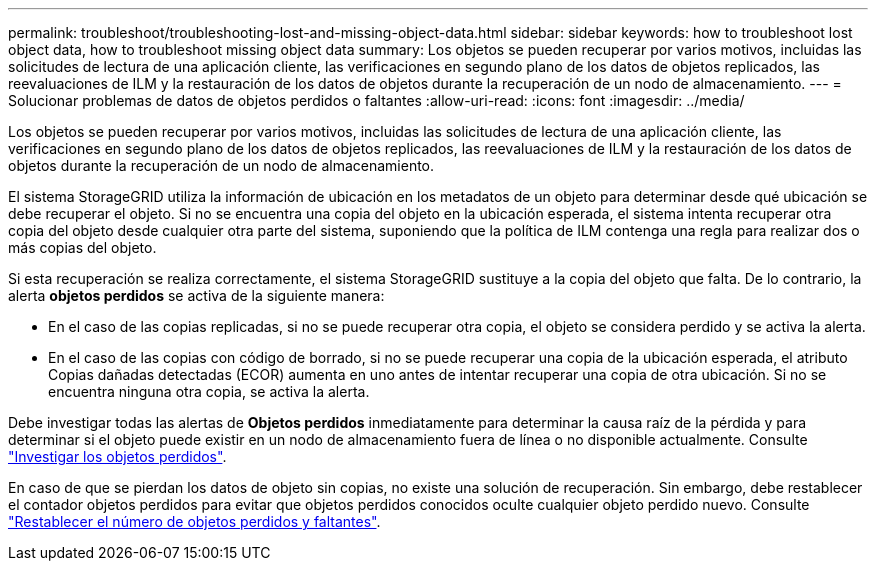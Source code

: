 ---
permalink: troubleshoot/troubleshooting-lost-and-missing-object-data.html 
sidebar: sidebar 
keywords: how to troubleshoot lost object data, how to troubleshoot missing object data 
summary: Los objetos se pueden recuperar por varios motivos, incluidas las solicitudes de lectura de una aplicación cliente, las verificaciones en segundo plano de los datos de objetos replicados, las reevaluaciones de ILM y la restauración de los datos de objetos durante la recuperación de un nodo de almacenamiento. 
---
= Solucionar problemas de datos de objetos perdidos o faltantes
:allow-uri-read: 
:icons: font
:imagesdir: ../media/


[role="lead"]
Los objetos se pueden recuperar por varios motivos, incluidas las solicitudes de lectura de una aplicación cliente, las verificaciones en segundo plano de los datos de objetos replicados, las reevaluaciones de ILM y la restauración de los datos de objetos durante la recuperación de un nodo de almacenamiento.

El sistema StorageGRID utiliza la información de ubicación en los metadatos de un objeto para determinar desde qué ubicación se debe recuperar el objeto. Si no se encuentra una copia del objeto en la ubicación esperada, el sistema intenta recuperar otra copia del objeto desde cualquier otra parte del sistema, suponiendo que la política de ILM contenga una regla para realizar dos o más copias del objeto.

Si esta recuperación se realiza correctamente, el sistema StorageGRID sustituye a la copia del objeto que falta. De lo contrario, la alerta *objetos perdidos* se activa de la siguiente manera:

* En el caso de las copias replicadas, si no se puede recuperar otra copia, el objeto se considera perdido y se activa la alerta.
* En el caso de las copias con código de borrado, si no se puede recuperar una copia de la ubicación esperada, el atributo Copias dañadas detectadas (ECOR) aumenta en uno antes de intentar recuperar una copia de otra ubicación. Si no se encuentra ninguna otra copia, se activa la alerta.


Debe investigar todas las alertas de *Objetos perdidos* inmediatamente para determinar la causa raíz de la pérdida y para determinar si el objeto puede existir en un nodo de almacenamiento fuera de línea o no disponible actualmente. Consulte link:../troubleshoot/investigating-lost-objects.html["Investigar los objetos perdidos"].

En caso de que se pierdan los datos de objeto sin copias, no existe una solución de recuperación. Sin embargo, debe restablecer el contador objetos perdidos para evitar que objetos perdidos conocidos oculte cualquier objeto perdido nuevo. Consulte link:resetting-lost-and-missing-object-counts.html["Restablecer el número de objetos perdidos y faltantes"].
